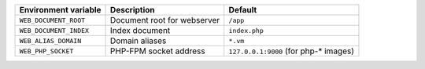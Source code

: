 ====================== ============================ ======================================
Environment variable   Description                  Default
====================== ============================ ======================================
``WEB_DOCUMENT_ROOT``  Document root for webserver  ``/app``
``WEB_DOCUMENT_INDEX`` Index document               ``index.php``
``WEB_ALIAS_DOMAIN``   Domain aliases               ``*.vm``
``WEB_PHP_SOCKET``     PHP-FPM socket address       ``127.0.0.1:9000`` (for php-* images)
====================== ============================ ======================================
